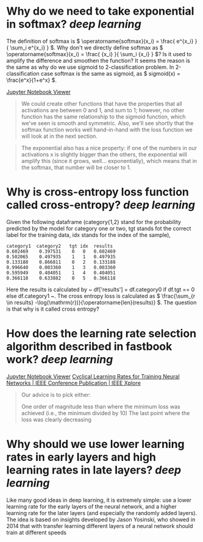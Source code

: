 * Why do we need to take exponential in softmax? [[deep learning]]
The definition of softmax is \( \operatorname{softmax}(x_i) = \frac{ e^{x_i} }{ \sum_i e^{x_i} } \). Why don't we directly define softmax as \( \operatorname{softmax}(x_i) = \frac{ {x_i} }{ \sum_i {x_i} } \)? Is it used to amplify the difference and smoothen the function?
It seems the reason is the same as why do we use sigmoid to 2-classification problem. In 2-classification case softmax is the same as sigmoid, as \( sigmoid(x) = \frac{e^x}{1+e^x} \).

[[https://nbviewer.org/github/fastai/fastbook/blob/master/05_pet_breeds.ipynb][Jupyter Notebook Viewer]]
#+BEGIN_QUOTE
We could create other functions that have the properties that all activations are between 0 and 1, and sum to 1; however, no other function has the same relationship to the sigmoid function, which we've seen is smooth and symmetric. Also, we'll see shortly that the softmax function works well hand-in-hand with the loss function we will look at in the next section.
#+END_QUOTE

#+BEGIN_QUOTE
The exponential also has a nice property: if one of the numbers in our activations x is slightly bigger than the others, the exponential will amplify this (since it grows, well... exponentially), which means that in the softmax, that number will be closer to 1.
#+END_QUOTE
* Why is cross-entropy loss function called cross-entropy? [[deep learning]]
Given the following dataframe (category{1,2} stand for the probability predicted by the model for category one or two, tgt stands fot the correct label for the training data, idx stands for the index of the sample),
#+BEGIN_SRC text
category1  category2   tgt idx	results
0.602469 	0.397531 	0 	0 	0.602469
0.502065 	0.497935 	1 	1 	0.497935
0.133188 	0.866811 	0 	2 	0.133188
0.996640 	0.003360 	1 	3 	0.003360
0.595949 	0.404051 	1 	4 	0.404051
0.366118 	0.633882 	0 	5 	0.366118
#+END_SRC

Here the results is calculated by ~ df['results'] = df.category0 if df.tgt == 0 else df.category1 ~. The cross entropy loss is calculated as \( \frac{\sum_{r \in results} -\log(\mathrm{r})}{\operatorname{len}(results)} \). The question is that why is it called cross entropy?
* How does the learning rate selection algorithm described in fastbook work? [[deep learning]]
[[https://nbviewer.org/github/fastai/fastbook/blob/master/05_pet_breeds.ipynb][Jupyter Notebook Viewer]]
[[https://ieeexplore.ieee.org/abstract/document/7926641][Cyclical Learning Rates for Training Neural Networks | IEEE Conference Publication | IEEE Xplore]]

#+BEGIN_QUOTE
Our advice is to pick either:

    One order of magnitude less than where the minimum loss was achieved (i.e., the minimum divided by 10)
    The last point where the loss was clearly decreasing
#+END_QUOTE
* Why should we use lower learning rates in early layers and high learning rates in late layers? [[deep learning]]
#+BEGIN_QUOTE
Like many good ideas in deep learning, it is extremely simple: use a lower learning rate for the early layers of the neural network, and a higher learning rate for the later layers (and especially the randomly added layers). The idea is based on insights developed by Jason Yosinski, who showed in 2014 that with transfer learning different layers of a neural network should train at different speeds
